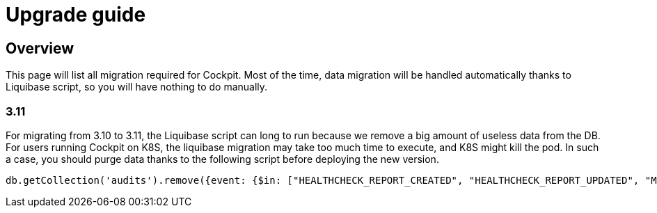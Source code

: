 = Upgrade guide
:page-sidebar: cockpit_sidebar
:page-permalink: /cockpit/3.x/cockpit_installguide_migration.html
:page-folder: cockpit/installation-guide

== Overview

This page will list all migration required for Cockpit.
Most of the time, data migration will be handled automatically thanks to Liquibase script, so you will have nothing to do manually.

=== 3.11

For migrating from 3.10 to 3.11, the Liquibase script can long to run because we remove a big amount of useless data from the DB. For users running Cockpit on K8S, the liquibase migration may take too much time to execute, and K8S might kill the pod. In such a case, you should purge data thanks to the following script before deploying the new version.
```
db.getCollection('audits').remove({event: {$in: ["HEALTHCHECK_REPORT_CREATED", "HEALTHCHECK_REPORT_UPDATED", "MONITORING_REPORT_CREATED"]}})
```
